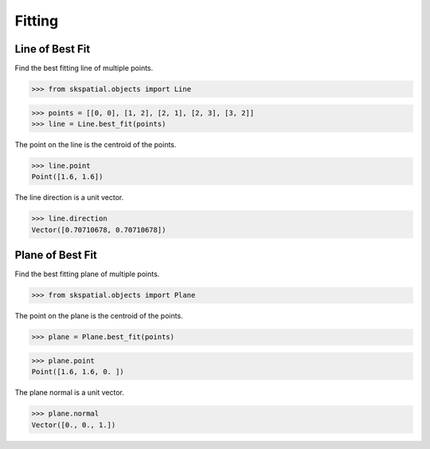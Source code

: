 
Fitting
=======


Line of Best Fit
----------------

Find the best fitting line of multiple points.

>>> from skspatial.objects import Line

>>> points = [[0, 0], [1, 2], [2, 1], [2, 3], [3, 2]]
>>> line = Line.best_fit(points)

The point on the line is the centroid of the points.

>>> line.point
Point([1.6, 1.6])

The line direction is a unit vector.

>>> line.direction
Vector([0.70710678, 0.70710678])


Plane of Best Fit
-----------------

Find the best fitting plane of multiple points.

>>> from skspatial.objects import Plane

The point on the plane is the centroid of the points.

>>> plane = Plane.best_fit(points)

>>> plane.point
Point([1.6, 1.6, 0. ])

The plane normal is a unit vector.

>>> plane.normal
Vector([0., 0., 1.])
